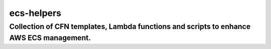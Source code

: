 ======================
ecs-helpers
======================

-------------------------------------------------------------------------------------------
Collection of CFN templates, Lambda functions and scripts to enhance AWS ECS management.
-------------------------------------------------------------------------------------------




